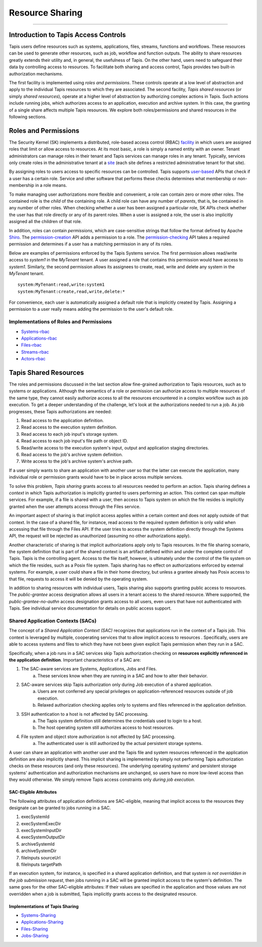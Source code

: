 ..
    Comment: Heirarchy of headers will now be!
    1: ### over and under
    2: === under
    3: --- under
    4: ^^^ under
    5: ~~~ under

.. _sharing:

################
Resource Sharing
################

.. raw:: html

    <style> .red {color:#FF4136; font-weight:bold; font-size:20px} </style>

.. role:: red


----

Introduction to Tapis Access Controls
=====================================

Tapis users define resources such as systems, applications, files, streams, functions and workflows.  These resources can be used to generate other resources, such as job, workflow and function outputs.  The ability to share resources greatly extends their utility and, in general, the usefulness of Tapis.  On the other hand, users need to safeguard their data by controlling access to resources.  To facilitate both sharing and access control, Tapis provides two built-in authorization mechanisms.  

The first facility is implemented using *roles and permissions*.  These controls operate at a low level of abstraction and apply to the individual Tapis resources to which they are associated.  The second facility, *Tapis shared resources* (or simply *shared resources*), operate at a higher level of abstraction by authorizing complex actions in Tapis.  Such actions include running jobs, which authorizes access to an application, execution and archive system.  In this case, the granting of a single share affects multiple Tapis resources.  We explore both roles/permissions and shared resources in the following sections.

Roles and Permissions
=====================

The Security Kernel (SK) implements a distributed, role-based access control (RBAC) facility_ in which users are assigned roles that limit or allow access to resources.  At its most basic, a role is simply a named entity with an owner.  Tenant administrators can manage roles in their tenant and Tapis services can manage roles in any tenant.  Typically, services only create roles in the administrative tenant at a site_ (each site defines a restricted administrative tenant for that site).  

By assigning roles to users access to specific resources can be controlled.  Tapis supports user-based_ APIs that check if a user has a certain role.  Service and other software that performs these checks determines what membership or non-membership in a role means.  

To make managing user authorizations more flexible and convenient, a role can contain zero or more other roles.  The contained role is the *child* of the containing role.  A child role can have any number of *parents*, that is, be contained in any number of other roles.  When checking whether a user has been assigned a particular role, SK APIs check whether the user has that role directly or any of its parent roles.  When a user is assigned a role, the user is also implicitly assigned all the children of that role.

In addition, roles can contain *permissions*, which are case-sensitive strings that follow the format defined by Apache Shiro_.  The permission-creation_ API adds a permission to a role. The permission-checking_ API takes a required permission and determines if a user has a matching permission in any of its roles.  

Below are examples of permissions enforced by the Tapis Systems service.  The first permission allows read/write access to *system1* in the *MyTenant* tenant.  A user assigned a role that contains this permission would have access to *system1*.  Similarly, the second permission allows its assignees to create, read, write and delete any system in the *MyTenant* tenant. 

::

    system:MyTenant:read,write:system1
    system:MyTenant:create,read,write,delete:*

For convenience, each user is automatically assigned a default role that is implicitly created by Tapis.  Assigning a permission to a user really means adding the permission to the user's default role.

Implementations of Roles and Permissions
----------------------------------------

- Systems-rbac_
- Applications-rbac_
- Files-rbac_
- Streams-rbac_
- Actors-rbac_


..  _facility: https://tapis-project.github.io/live-docs/?service=SK#tag/role

..  _site: https://tapis.readthedocs.io/en/latest/technical/authentication.html#sites-tenancy-and-authentication

..  _user-based: https://tapis-project.github.io/live-docs/?service=SK#tag/user

..  _Shiro: https://shiro.apache.org/permissions.html

..  _permission-creation: https://tapis-project.github.io/live-docs/?service=SK#tag/role/operation/addRolePermission

..  _permission-checking: https://tapis-project.github.io/live-docs/?service=SK#tag/user/operation/isPermitted

..  _Systems-rbac: https://tapis-project.github.io/live-docs/?service=Systems#tag/Permissions

..  _Applications-rbac: https://tapis-project.github.io/live-docs/?service=Apps#tag/Permissions

..  _Files-rbac: https://tapis-project.github.io/live-docs/?service=Files#tag/Permissions

..  _Streams-rbac: https://tapis-project.github.io/live-docs/?service=Streams#tag/Roles

..  _Actors-rbac: https://tapis-project.github.io/live-docs/?service=Actors#tag/Permissions



Tapis Shared Resources
======================

The roles and permissions discussed in the last section allow fine-grained authorization to Tapis resources, such as to systems or applications.  Although the semantics of a role or permission can authorize access to multiple resources of the same type, they cannot easily authorize access to all the resources encountered in a complex workflow such as job execution.  To get a deeper understanding of the challenge, let's look at the authorizations needed to run a job.  As job progresses, these Tapis authorizations are needed:

#. Read access to the application definition.
#. Read access to the execution system definition.
#. Read access to each job input's storage system.
#. Read access to each job input's file path or object ID.
#. Read/write access to the execution system's input, output and application staging directories.
#. Read access to the job's archive system definition.
#. Write access to the job's archive system's archive path.

If a user simply wants to share an application with another user so that the latter can execute the application, many individual role or permission grants would have to be in place across multiple services.  

To solve this problem, *Tapis sharing* grants access to all resources needed to perform an action.  Tapis sharing defines a *context* in which Tapis authorization is implicitly granted to users performing an action.  This context can span multiple services.  For example, if a file is shared with a user, then access to Tapis system on which the file resides is implicitly granted when the user attempts access through the Files service.  

An important aspect of sharing is that implicit access applies within a certain context and does not apply outside of that context.  In the case of a shared file, for instance, read access to the required system definition is only valid when accessing that file through the Files API.  If the user tries to access the system definition directly through the Systems API, the request will be rejected as unauthorized (assuming no other authorizations apply).

Another characteristic of sharing is that implicit authorizations apply only to Tapis resources.  In the file sharing scenario, the system definition that is part of the shared context is an artifact defined within and under the complete control of Tapis.  Tapis is the controlling agent.  Access to the file itself, however, is ultimately under the control of the file system on which the file resides, such as a Posix file system.  Tapis sharing has no effect on authorizations enforced by external systems.  For example, a user could share a file in their home directory, but unless a grantee already has Posix access to that file, requests to access it will be denied by the operating system.

In addition to sharing resources with individual users, Tapis sharing also supports granting public access to resources.  The *public-grantee* access designation allows all users in a tenant access to the shared resource.  Where supported, the *public-grantee-no-authn* access designation grants access to all users, even users that have not authenticated with Tapis.  See individual service documentation for details on public access support. 

Shared Application Contexts (SACs)
----------------------------------

The concept of a *Shared Application Context (SAC)* recognizes that applications run in the context of a Tapis job.  This context is leveraged by multiple, cooperating services that to allow implicit access to resources .  Specifically, users are able to access systems and files to which they have not been given explicit Tapis permission when they run in a SAC.

Specifically, when a job runs in a SAC services skip Tapis authorization checking on **resources explicitly referenced in the application definition**.  Important characteristics of a SAC are:

1. The SAC-aware services are Systems, Applications, Jobs and Files.
    a) These services know when they are running in a SAC and how to alter their behavior.
2. SAC-aware services skip Tapis authorization only during Job execution of a shared application.
    a) Users are not conferred any special privileges on application-referenced resources outside of job execution.
    b) Relaxed authorization checking applies only to systems and files referenced in the application definition.
3. SSH authentication to a host is not affected by SAC processing.
    a) The Tapis system definition still determines the credentials used to login to a host.
    b) The host operating system still authorizes access to host resources.
4. File system and object store authorization is not affected by SAC processing.
    a) The authenticated user is still authorized by the actual persistent storage systems.

A user can share an application with another user and the Tapis file and system resources referenced in the application definition are also implicitly shared.  This implicit sharing is implemented by simply not performing Tapis authorization checks on these resources (and only these resources).  The underlying operating systems' and persistent storage systems' authentication and authorization mechanisms are unchanged, so users have no more low-level access than they would otherwise.  We simply remove Tapis access constraints only *during job execution*. 

SAC-Eligible Attributes
^^^^^^^^^^^^^^^^^^^^^^^

The following attributes of application definitions are SAC-eligible, meaning that implicit access to the resources they designate can be granted to jobs running in a SAC.

#. execSystemId
#. execSystemExecDir
#. execSystemInputDir
#. execSystemOutputDir
#. archiveSystemId
#. archiveSystemDir
#. fileInputs sourceUrl
#. fileInputs targetPath

If an execution system, for instance, is specified in a shared application definition, and that *system is not overridden in the job submission request*, then jobs running in a SAC will be granted implicit access to the system's definition.  The same goes for the other SAC-eligible attributes:  If their values are specified in the application and those values are not overridden when a job is submitted, Tapis implicitly grants access to the designated resource. 

Implementations of Tapis Sharing
^^^^^^^^^^^^^^^^^^^^^^^^^^^^^^^^

- Systems-Sharing_
- Applications-Sharing_
- Files-Sharing_
- Jobs-Sharing_


..  _Systems-Sharing: https://tapis-project.github.io/live-docs/?service=Systems#tag/Sharing

..  _Applications-Sharing: https://tapis-project.github.io/live-docs/?service=Apps#tag/Sharing

..  _Files-Sharing: https://tapis-project.github.io/live-docs/?service=Files#tag/Sharing

..  _Jobs-Sharing: https://tapis-project.github.io/live-docs/?service=Jobs#tag/share


   









